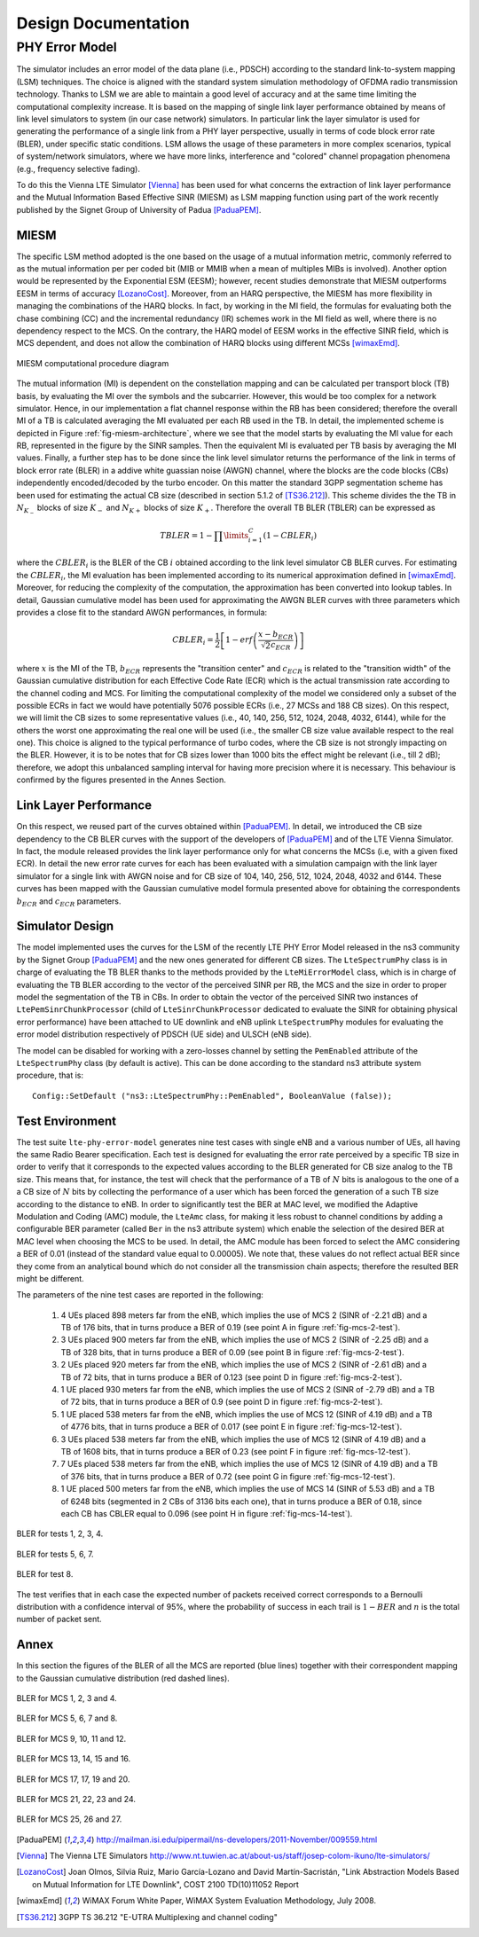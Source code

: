 


++++++++++++++++++++++++++
 Design Documentation
++++++++++++++++++++++++++


PHY Error Model
+++++++++++++++

The simulator includes an error model of the data plane (i.e., PDSCH) according to the standard link-to-system mapping (LSM) techniques. The choice is aligned with the standard system simulation methodology of OFDMA  radio transmission technology. Thanks to LSM we are able to maintain a good level of accuracy and at the same time limiting the computational complexity increase. It is based on the mapping of single link layer performance obtained by means of link level simulators to system (in our case network) simulators. In particular link the layer simulator is used for generating the performance of a single link from a PHY layer perspective, usually in terms of code block error rate (BLER), under specific static conditions. LSM allows the usage of these parameters in more complex scenarios, typical of system/network simulators, where we have more links, interference and "colored" channel propagation phenomena (e.g., frequency selective fading). 

To do this the Vienna LTE Simulator [Vienna]_ has been used for what concerns the extraction of link layer performance and the Mutual Information Based Effective SINR (MIESM) as LSM mapping function using part of the work recently published by the Signet Group of University of Padua [PaduaPEM]_.


MIESM
-----

The specific LSM method adopted is the one based on the usage of a mutual information metric, commonly referred to as the mutual information per per coded bit (MIB or MMIB when a mean of multiples MIBs is involved). Another option would be represented by the Exponential ESM (EESM); however, recent studies demonstrate that MIESM outperforms EESM in terms of accuracy [LozanoCost]_.
Moreover, from an HARQ perspective, the MIESM has more flexibility in managing the combinations of the HARQ blocks. In fact, by working in the MI field, the formulas for evaluating both the chase combining (CC) and the incremental redundancy (IR) schemes work in the MI field as well, where there is no dependency respect to the MCS. On the contrary, the HARQ model of EESM works in the effective SINR field, which is MCS dependent, and does not allow the combination of HARQ blocks using different MCSs [wimaxEmd]_.

.. _fig-miesm-architecture:

.. figure:: figures/miesm_scheme.*
   :align: center

   MIESM computational procedure diagram

The mutual information (MI) is dependent on the constellation mapping and can be calculated per transport block (TB) basis, by evaluating the MI over the symbols and the subcarrier. However, this would be too complex for a network simulator. Hence, in our implementation a flat channel response within the RB has been considered; therefore the overall MI of a TB is calculated averaging the MI evaluated per each RB used in the TB. In detail, the implemented scheme is depicted in Figure :ref:`fig-miesm-architecture`, where we see that the model starts by evaluating the MI value for each RB, represented in the figure by the SINR samples. Then the equivalent MI is evaluated per TB basis by averaging the MI values. Finally, a further step has to be done since the link level simulator returns the performance of the link in terms of block error rate (BLER) in a addive white guassian noise  (AWGN) channel, where the blocks are the code blocks (CBs) independently encoded/decoded by the turbo encoder. On this matter the standard 3GPP segmentation scheme has been used for estimating the actual CB size (described in section 5.1.2 of [TS36.212]_). This scheme divides the the TB in :math:`N_{K_-}` blocks of size :math:`K_-` and :math:`N_{K+}` blocks of size :math:`K_+`. Therefore the overall TB BLER (TBLER) can be expressed as

.. math::

  TBLER = 1- \prod\limits_{i=1}^{C}(1-CBLER_i)

where the :math:`CBLER_i` is the BLER of the CB :math:`i` obtained according to the link level simulator CB BLER curves.
For estimating the :math:`CBLER_i`, the MI evaluation has been implemented according to its numerical approximation defined in [wimaxEmd]_. Moreover, for reducing the complexity of the computation, the approximation has been converted into lookup tables. In detail, Gaussian cumulative model has been used for approximating the AWGN BLER curves with three parameters which provides a close fit to the standard AWGN performances, in formula:

.. math::

  CBLER_i = \frac{1}{2}\left[1-erf\left(\frac{x-b_{ECR}}{\sqrt{2}c_{ECR}} \right) \right]

where :math:`x` is the MI of the TB, :math:`b_{ECR}` represents the "transition center" and :math:`c_{ECR}` is related to the "transition width" of the Gaussian cumulative distribution for each Effective Code Rate (ECR) which is the actual transmission rate according to the channel coding and MCS. For limiting the computational complexity of the model we considered only a subset of the possible ECRs in fact we would have potentially 5076 possible ECRs (i.e., 27 MCSs and 188 CB sizes). On this respect, we will limit the CB sizes to some representative values (i.e., 40, 140, 256, 512, 1024, 2048, 4032, 6144), while for the others the worst one approximating the real one will be used (i.e., the smaller CB size value available respect to the real one). This choice is aligned to the typical performance of turbo codes, where the CB size is not strongly impacting on the BLER. However, it is to be notes that for CB sizes lower than 1000 bits the effect might be relevant (i.e., till 2 dB); therefore, we adopt this unbalanced sampling interval for having more precision where it is necessary. This behaviour is confirmed by the figures presented in the Annes Section.


Link Layer Performance
---------------------

On this respect, we reused part of the curves obtained within [PaduaPEM]_. In detail, we introduced the CB size dependency to the CB BLER curves with the support of the developers of [PaduaPEM]_ and of the LTE Vienna Simulator. In fact, the module released provides the link layer performance only for what concerns the MCSs (i.e, with a given fixed ECR). In detail the new error rate curves for each has been evaluated with a simulation campaign with the link layer simulator for a single link with AWGN noise and for CB size of 104, 140, 256, 512, 1024, 2048, 4032 and 6144. These curves has been mapped with the Gaussian cumulative model formula presented above for obtaining the correspondents :math:`b_{ECR}` and :math:`c_{ECR}` parameters.



Simulator Design
----------------

The model implemented uses the curves for the LSM of the recently LTE PHY Error Model released in the ns3 community by the Signet Group [PaduaPEM]_ and the new ones generated for different CB sizes. The ``LteSpectrumPhy`` class is in charge of evaluating the TB BLER thanks to the methods provided by the ``LteMiErrorModel`` class, which is in charge of evaluating the TB BLER according to the vector of the perceived SINR per RB, the MCS and the size in order to proper model the segmentation of the TB in CBs. In order to obtain the vector of the perceived SINR two instances of ``LtePemSinrChunkProcessor`` (child of ``LteSinrChunkProcessor`` dedicated to evaluate the SINR for obtaining physical error performance) have been attached to UE downlink and eNB uplink ``LteSpectrumPhy`` modules for evaluating the error model distribution respectively of PDSCH (UE side) and ULSCH (eNB side).

The model can be disabled for working with a zero-losses channel by setting the ``PemEnabled`` attribute of the ``LteSpectrumPhy`` class (by default is active). This can be done according to the standard ns3 attribute system procedure, that is::

  Config::SetDefault ("ns3::LteSpectrumPhy::PemEnabled", BooleanValue (false));





Test Environment
----------------

The test suite ``lte-phy-error-model`` generates nine test cases with single eNB and a various number of UEs, all having the same Radio Bearer specification. Each test is designed for evaluating the error rate perceived by a specific TB size in order to verify that it corresponds to the expected values according to the BLER generated for CB size analog to the TB size. This means that, for instance, the test will check that the performance of a TB of :math:`N` bits is analogous to the one of a a CB size of :math:`N` bits by collecting the performance of a user which has been forced the generation of a such TB size according to the distance to eNB. In order to significantly test the BER at MAC level, we modified the Adaptive Modulation and Coding (AMC) module, the ``LteAmc`` class, for making it less robust to channel conditions by adding a configurable BER parameter (called ``Ber`` in the ns3 attribute system) which enable the selection of the desired BER at MAC level when choosing the MCS to be used. In detail, the AMC module has been forced to select the AMC considering a BER of 0.01 (instead of the standard value equal to 0.00005). We note that, these values do not reflect actual BER since they come from an analytical bound which do not consider all the transmission chain aspects; therefore the resulted BER might be different. 

The parameters of the nine test cases are reported in the following:

 #. 4 UEs placed 898 meters far from the eNB, which implies the use of MCS 2 (SINR of -2.21 dB) and a TB of 176 bits, that in turns produce a BER of 0.19 (see point A in figure :ref:`fig-mcs-2-test`).
 #. 3 UEs placed 900 meters far from the eNB, which implies the use of MCS 2 (SINR of -2.25 dB) and a TB of 328 bits, that in turns produce a BER of 0.09 (see point B in figure :ref:`fig-mcs-2-test`).
 #. 2 UEs placed 920 meters far from the eNB, which implies the use of MCS 2 (SINR of -2.61 dB) and a TB of 72 bits, that in turns produce a BER of 0.123 (see point D in figure :ref:`fig-mcs-2-test`).
 #. 1 UE placed 930 meters far from the eNB, which implies the use of MCS 2 (SINR of -2.79 dB) and a TB of 72 bits, that in turns produce a BER of 0.9 (see point D in figure :ref:`fig-mcs-2-test`).
 #. 1 UE placed 538 meters far from the eNB, which implies the use of MCS 12 (SINR of 4.19 dB) and a TB of 4776 bits, that in turns produce a BER of 0.017 (see point E in figure :ref:`fig-mcs-12-test`).
 #. 3 UEs placed 538 meters far from the eNB, which implies the use of MCS 12 (SINR of 4.19 dB) and a TB of 1608 bits, that in turns produce a BER of 0.23 (see point F in figure :ref:`fig-mcs-12-test`).
 #. 7 UEs placed 538 meters far from the eNB, which implies the use of MCS 12 (SINR of 4.19 dB) and a TB of 376 bits, that in turns produce a BER of 0.72 (see point G in figure :ref:`fig-mcs-12-test`).
 #. 1 UE placed 500 meters far from the eNB, which implies the use of MCS 14 (SINR of 5.53 dB) and a TB of 6248 bits (segmented in 2 CBs of 3136 bits each one), that in turns produce a BER of 0.18, since each CB has CBLER equal to 0.096 (see point H in figure :ref:`fig-mcs-14-test`).


.. _fig-mcs-2-test:

.. figure:: figures/MCS_2_test.*
   :align: center


   BLER for tests 1, 2, 3, 4.

.. _fig-mcs-12-test:

.. figure:: figures/MCS_12_test.*
   :align: center

   BLER for tests 5, 6, 7.

.. _fig-mcs-14-test:

.. figure:: figures/MCS_14_test.*
   :align: center

   BLER for test 8.

The test verifies that in each case the expected number of packets received correct corresponds to a Bernoulli distribution with a confidence interval of 95%, where the probability of success in each trail is :math:`1-BER` and :math:`n` is the total number of packet sent.


Annex
-----

In this section the figures of the BLER of all the MCS are reported (blue lines) together with their correspondent mapping to the Gaussian cumulative distribution (red dashed lines).

.. _fig-mcs-1-4-ber:

.. figure:: figures/MCS_1_4.*
   :width: 900px
   :align: center
   :height: 700px


   BLER for MCS 1, 2, 3 and 4.


.. _fig-mcs-5-8-ber:

.. figure:: figures/MCS_5_8.*
   :width: 900px
   :align: center
   :height: 700px


   BLER for MCS 5, 6, 7 and 8.

.. _fig-mcs-9-12-ber:

.. figure:: figures/MCS_9_12.*
   :width: 900px
   :align: center
   :height: 700px


   BLER for MCS 9, 10, 11 and 12.

.. _fig-mcs-13-16-ber:

.. figure:: figures/MCS_13_16.*
   :width: 900px
   :align: center
   :height: 700px


   BLER for MCS 13, 14, 15 and 16.


.. _fig-mcs-17-20-ber:

.. figure:: figures/MCS_17_20.*
   :width: 900px
   :align: center
   :height: 700px


   BLER for MCS 17, 17, 19 and 20.

.. _fig-mcs-21-24-ber:

.. figure:: figures/MCS_21_24.*
   :width: 900px
   :align: center
   :height: 700px


   BLER for MCS 21, 22, 23 and 24.

.. _fig-mcs-25-27-ber:

.. figure:: figures/MCS_25_27.*
   :width: 900px
   :align: center
   :height: 700px


   BLER for MCS 25, 26 and 27.








.. [PaduaPEM] http://mailman.isi.edu/pipermail/ns-developers/2011-November/009559.html

.. [Vienna] The Vienna LTE Simulators http://www.nt.tuwien.ac.at/about-us/staff/josep-colom-ikuno/lte-simulators/

.. [LozanoCost] Joan Olmos, Silvia Ruiz, Mario García-Lozano and David Martín-Sacristán, "Link Abstraction Models Based on Mutual Information for LTE Downlink", COST 2100 TD(10)11052 Report

.. [wimaxEmd] WiMAX Forum White Paper, WiMAX System Evaluation Methodology, July 2008.

.. [TS36.212] 3GPP TS 36.212 "E-UTRA Multiplexing and channel coding"
